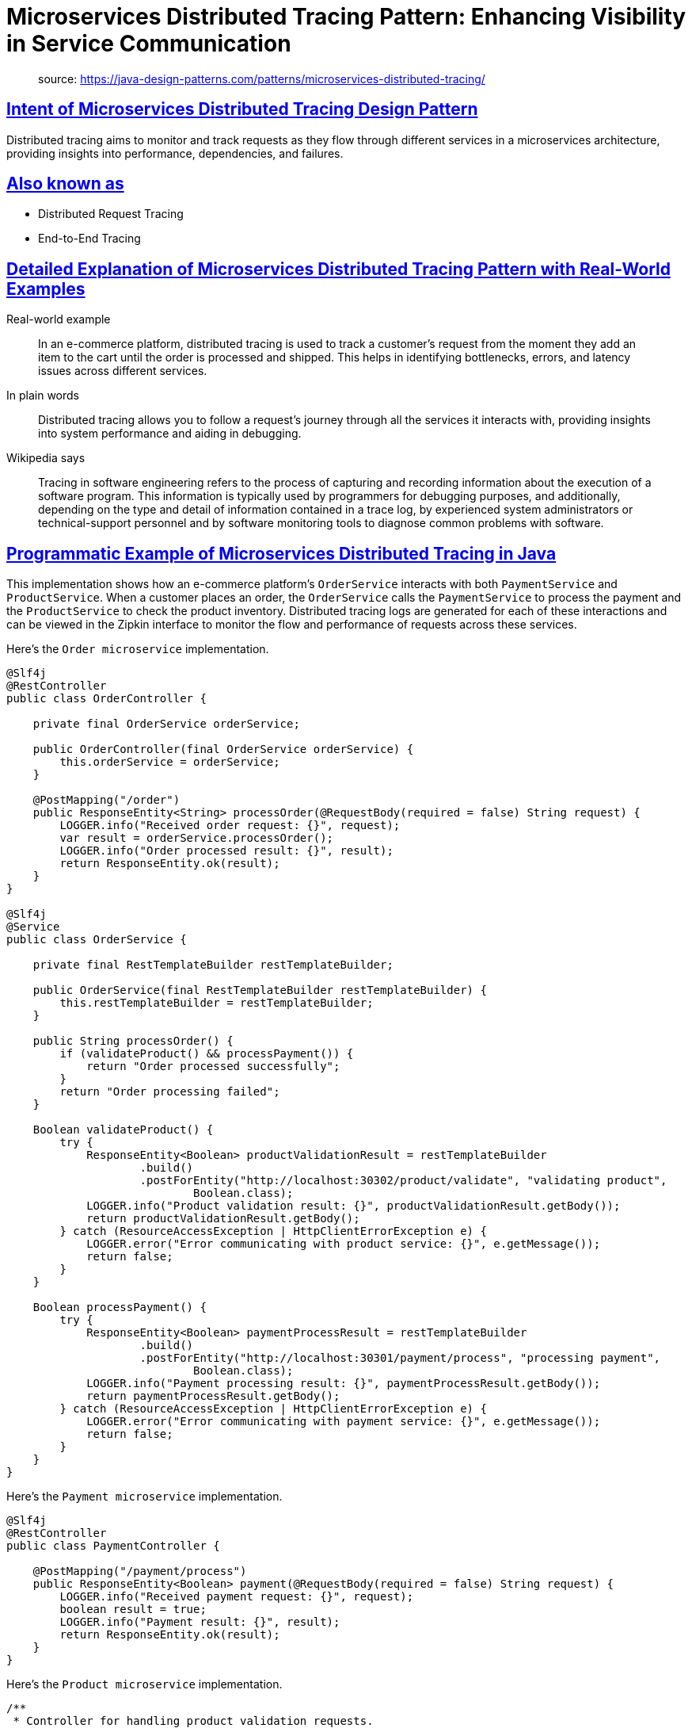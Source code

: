 = Microservices Distributed Tracing Pattern: Enhancing Visibility in Service Communication
:figures: 15-tracing/articles/article02

____
source: https://java-design-patterns.com/patterns/microservices-distributed-tracing/
____

== <<intent-of-microservices-distributed-tracing-design-pattern,Intent of Microservices Distributed Tracing Design Pattern>>

Distributed tracing aims to monitor and track requests as they flow through different services in a microservices architecture, providing insights into performance, dependencies, and failures.

== <<also-known-as,Also known as>>

* Distributed Request Tracing
* End-to-End Tracing

== <<detailed-explanation-of-microservices-distributed-tracing-pattern-with-real-world-examples,Detailed Explanation of Microservices Distributed Tracing Pattern with Real-World Examples>>

Real-world example

____
In an e-commerce platform, distributed tracing is used to track a customer's request from the moment they add an item to the cart until the order is processed and shipped. This helps in identifying bottlenecks, errors, and latency issues across different services.
____

In plain words

____
Distributed tracing allows you to follow a request's journey through all the services it interacts with, providing insights into system performance and aiding in debugging.
____

Wikipedia says

____
Tracing in software engineering refers to the process of capturing and recording information about the execution of a software program. This information is typically used by programmers for debugging purposes, and additionally, depending on the type and detail of information contained in a trace log, by experienced system administrators or technical-support personnel and by software monitoring tools to diagnose common problems with software.
____

== <<programmatic-example-of-microservices-distributed-tracing-in-java,Programmatic Example of Microservices Distributed Tracing in Java>>

This implementation shows how an e-commerce platform's `OrderService` interacts with both `PaymentService` and `ProductService`. When a customer places an order, the `OrderService` calls the `PaymentService` to process the payment and the `ProductService` to check the product inventory. Distributed tracing logs are generated for each of these interactions and can be viewed in the Zipkin interface to monitor the flow and performance of requests across these services.

Here's the `Order microservice` implementation.

....
@Slf4j
@RestController
public class OrderController {

    private final OrderService orderService;

    public OrderController(final OrderService orderService) {
        this.orderService = orderService;
    }

    @PostMapping("/order")
    public ResponseEntity<String> processOrder(@RequestBody(required = false) String request) {
        LOGGER.info("Received order request: {}", request);
        var result = orderService.processOrder();
        LOGGER.info("Order processed result: {}", result);
        return ResponseEntity.ok(result);
    }
}

@Slf4j
@Service
public class OrderService {

    private final RestTemplateBuilder restTemplateBuilder;

    public OrderService(final RestTemplateBuilder restTemplateBuilder) {
        this.restTemplateBuilder = restTemplateBuilder;
    }

    public String processOrder() {
        if (validateProduct() && processPayment()) {
            return "Order processed successfully";
        }
        return "Order processing failed";
    }

    Boolean validateProduct() {
        try {
            ResponseEntity<Boolean> productValidationResult = restTemplateBuilder
                    .build()
                    .postForEntity("http://localhost:30302/product/validate", "validating product",
                            Boolean.class);
            LOGGER.info("Product validation result: {}", productValidationResult.getBody());
            return productValidationResult.getBody();
        } catch (ResourceAccessException | HttpClientErrorException e) {
            LOGGER.error("Error communicating with product service: {}", e.getMessage());
            return false;
        }
    }

    Boolean processPayment() {
        try {
            ResponseEntity<Boolean> paymentProcessResult = restTemplateBuilder
                    .build()
                    .postForEntity("http://localhost:30301/payment/process", "processing payment",
                            Boolean.class);
            LOGGER.info("Payment processing result: {}", paymentProcessResult.getBody());
            return paymentProcessResult.getBody();
        } catch (ResourceAccessException | HttpClientErrorException e) {
            LOGGER.error("Error communicating with payment service: {}", e.getMessage());
            return false;
        }
    }
}
....

Here's the `Payment microservice` implementation.

....
@Slf4j
@RestController
public class PaymentController {

    @PostMapping("/payment/process")
    public ResponseEntity<Boolean> payment(@RequestBody(required = false) String request) {
        LOGGER.info("Received payment request: {}", request);
        boolean result = true;
        LOGGER.info("Payment result: {}", result);
        return ResponseEntity.ok(result);
    }
}
....

Here's the `Product microservice` implementation.

....
/**
 * Controller for handling product validation requests.
 */
@Slf4j
@RestController
public class ProductController {

    /**
     * Validates the product based on the request.
     *
     * @param request the request body containing product information (can be null)
     * @return ResponseEntity containing the validation result (true)
     */
    @PostMapping("/product/validate")
    public ResponseEntity<Boolean> validateProduct(@RequestBody(required = false) String request) {
        LOGGER.info("Received product validation request: {}", request);
        boolean result = true;
        LOGGER.info("Product validation result: {}", result);
        return ResponseEntity.ok(result);
    }
}
....

== <<when-to-use-the-microservices-distributed-tracing-pattern-in-java,When to Use the Microservices Distributed Tracing Pattern in Java>>

* When you have a microservices architecture and need to monitor the flow of requests across multiple services.
* When troubleshooting performance issues or errors in a distributed system.
* When you need to gain insights into system bottlenecks and optimize overall performance.

== <<microservices-distributed-tracing-pattern-java-tutorials,Microservices Distributed Tracing Pattern Java Tutorials>>

* https://docs.spring.io/spring-boot/reference/actuator/tracing.html[Spring Boot - Tracing (Spring)]
* https://spring.academy/guides/microservices-observability-reactive-spring-boot-3[Reactive Observability (Spring Academy)]
* https://dzone.com/articles/getting-started-with-spring-cloud-gateway[Spring Cloud -- Tracing Services with Zipkin (Baeldung)]

== <<benefits-and-trade-offs-of-microservices-distributed-tracing-pattern,Benefits and Trade-offs of Microservices Distributed Tracing Pattern>>

Benefits:

* Provides end-to-end visibility into requests.
* Helps in identifying performance bottlenecks.
* Aids in debugging and troubleshooting complex systems.

Trade-offs:

* Adds overhead to each request due to tracing data.
* Requires additional infrastructure (e.g., Zipkin, Jaeger) for collecting and visualizing traces.
* Can become complex to manage in large-scale systems.

== <<real-world-applications-of-microservices-distributed-tracing-pattern-in-java,Real-World Applications of Microservices Distributed Tracing Pattern in Java>>

* Monitoring and troubleshooting e-commerce platforms.
* Performance monitoring in financial transaction systems.
* Observability in large-scale SaaS applications.

== <<related-java-design-patterns,Related Java Design Patterns>>

* https://java-design-patterns.com/patterns/microservices-log-aggregation/[Log Aggregation Microservice] - Distributed tracing works well in conjunction with log aggregation to provide comprehensive observability and troubleshooting capabilities.
* https://java-design-patterns.com/patterns/circuit-breaker/[Circuit Breaker] - Distributed tracing can be used alongside the Circuit Breaker pattern to monitor and handle failures gracefully, preventing cascading failures in microservices.
* https://java-design-patterns.com/patterns/microservices-api-gateway/[API Gateway Microservice] - The API Gateway pattern can be integrated with distributed tracing to provide a single entry point for tracing requests across multiple microservices.

== <<references-and-credits,References and Credits>>

* https://amzn.to/3UACtrU[Building Microservices]
* https://opentelemetry.io/docs/[OpenTelemetry Documentation]
* {blank}
+
== https://microservices.io/patterns/observability/distributed-tracing.html[Distributed tracing (microservices.io)]roservices Log Aggregation Pattern with Real-World Examples](#detailed-explanation-of-microservices-log-aggregation-pattern-with-real-world-examples)

Real-world example

____
Imagine an e-commerce platform using a microservices architecture, where each service generates logs. A log aggregation system, utilizing tools like the ELK Stack (Elasticsearch, Logstash, Kibana), centralizes these logs. This setup allows administrators to effectively monitor and analyze the entire platform's activity in real-time. By collecting logs from each microservice and centralizing them, the system provides a unified view, enabling quick troubleshooting and comprehensive analysis of user behavior and system performance.
____

In plain words

____
The Log Aggregation design pattern centralizes the collection and analysis of log data from multiple applications or services to simplify monitoring and troubleshooting.
____

Wikipedia says

____
You have applied the Microservice architecture pattern. The application consists of multiple services and service instances that are running on multiple machines. Requests often span multiple service instances. Each service instance generates writes information about what it is doing to a log file in a standardized format. The log file contains errors, warnings, information and debug messages.
____

== <<programmatic-example-of-microservices-log-aggregation-pattern-in-java,Programmatic Example of Microservices Log Aggregation Pattern in Java>>

Log Aggregation is a pattern that centralizes the collection, storage, and analysis of logs from multiple sources to facilitate monitoring, debugging, and operational intelligence. It is particularly useful in distributed systems where logs from various components need to be centralized for better management and analysis.

In this example, we will demonstrate the Log Aggregation pattern using a simple Java application. The application consists of multiple services that generate logs. These logs are collected by a log aggregator and stored in a central log store.

The `CentralLogStore` is responsible for storing the logs collected from various services. In this example, we are using an in-memory store for simplicity.

....
public class CentralLogStore {

  private final List<LogEntry> logs = new ArrayList<>();

  public void storeLog(LogEntry logEntry) {
    logs.add(logEntry);
  }

  public void displayLogs() {
    logs.forEach(System.out::println);
  }
}
....

The `LogAggregator` collects logs from various services and stores them in the `CentralLogStore`. It filters logs based on their log level.

....
public class LogAggregator {

  private final CentralLogStore centralLogStore;
  private final LogLevel minimumLogLevel;

  public LogAggregator(CentralLogStore centralLogStore, LogLevel minimumLogLevel) {
    this.centralLogStore = centralLogStore;
    this.minimumLogLevel = minimumLogLevel;
  }

  public void collectLog(LogEntry logEntry) {
    if (logEntry.getLogLevel().compareTo(minimumLogLevel) >= 0) {
      centralLogStore.storeLog(logEntry);
    }
  }
}
....

The `LogProducer` represents a service that generates logs. It sends the logs to the `LogAggregator`.

....
public class LogProducer {

  private final String serviceName;
  private final LogAggregator logAggregator;

  public LogProducer(String serviceName, LogAggregator logAggregator) {
    this.serviceName = serviceName;
    this.logAggregator = logAggregator;
  }

  public void generateLog(LogLevel logLevel, String message) {
    LogEntry logEntry = new LogEntry(serviceName, logLevel, message, LocalDateTime.now());
    logAggregator.collectLog(logEntry);
  }
}
....

The `main` application creates services, generates logs, aggregates, and finally displays the logs.

....
public class App {

  public static void main(String[] args) throws InterruptedException {
    final CentralLogStore centralLogStore = new CentralLogStore();
    final LogAggregator aggregator = new LogAggregator(centralLogStore, LogLevel.INFO);

    final LogProducer serviceA = new LogProducer("ServiceA", aggregator);
    final LogProducer serviceB = new LogProducer("ServiceB", aggregator);

    serviceA.generateLog(LogLevel.INFO, "This is an INFO log from ServiceA");
    serviceB.generateLog(LogLevel.ERROR, "This is an ERROR log from ServiceB");
    serviceA.generateLog(LogLevel.DEBUG, "This is a DEBUG log from ServiceA");

    centralLogStore.displayLogs();
  }
}
....

In this example, the `LogProducer` services generate logs of different levels. The `LogAggregator` collects these logs and stores them in the `CentralLogStore` if they meet the minimum log level requirement. Finally, the logs are displayed by the `CentralLogStore`.

== <<when-to-use-the-microservices-log-aggregation-pattern-in-java,When to Use the Microservices Log Aggregation Pattern in Java>>

* Microservices log aggregation is essential in distributed systems for better management and analysis of log data.
* Applicable in environments where compliance and auditing require consolidated log data.
* Beneficial in systems that require high availability and resilience, ensuring that log data is preserved and accessible despite individual component failures.

== <<real-world-applications-of-microservices-log-aggregation-pattern-in-java,Real-World Applications of Microservices Log Aggregation Pattern in Java>>

* ava applications using frameworks like Log4j2 or SLF4J with centralized log management tools such as the ELK stack or Splunk benefit from microservices log aggregation.
* Microservices architectures where each service outputs logs that are aggregated into a single system to provide a unified view of the system's health and behavior.

== <<benefits-and-trade-offs-of-microservices-log-aggregation-pattern,Benefits and Trade-offs of Microservices Log Aggregation Pattern>>

Benefits:

* Centralizing logs in a microservices environment improves debuggability and traceability across multiple services.
* Enhances monitoring capabilities by providing a centralized platform for log analysis.
* Facilitates compliance with regulatory requirements for log retention and auditability.

Trade-offs:

* Introduces a potential single point of failure if the log aggregation system is not adequately resilient.
* Can lead to high data volumes requiring significant storage and processing resources.

== <<related-java-design-patterns,Related Java Design Patterns>>

* Messaging Patterns: Log Aggregation often utilizes messaging systems to transport log data, facilitating decoupling and asynchronous data processing.
* Microservices: Often employed in microservice architectures to handle logs from various services efficiently.
* Publish/Subscribe: Utilizes a pub/sub model for log data collection where components publish logs and the aggregation system subscribes to them.

== <<references-and-credits,References and Credits>>

* https://amzn.to/44vDTat[Cloud Native Java: Designing Resilient Systems with Spring Boot, Spring Cloud, and Cloud Foundry]
* https://amzn.to/3JQLzdT[Logging in Action: With Fluentd, Kubernetes and more]
* https://amzn.to/3Uul4kF[Release It! Design and Deploy Production-Ready Software]
* https://microservices.io/patterns/observability/application-logging.html[Pattern: Log aggregation (microservices.io)]
